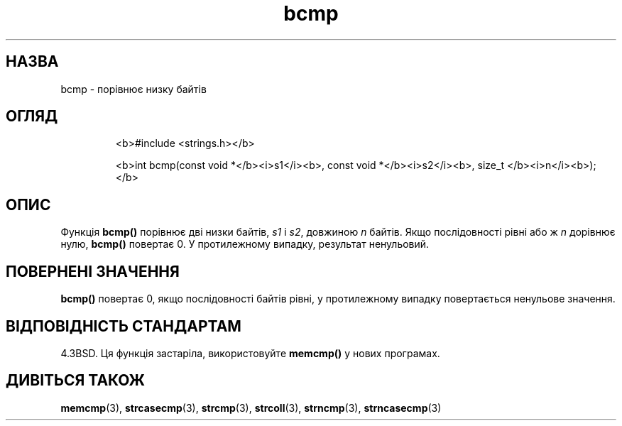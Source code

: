 ." © 2005-2007 DLOU, GNU FDL
." URL: <http://docs.linux.org.ua/index.php/Man_Contents>
." Supported by <docs@linux.org.ua>
."
." Permission is granted to copy, distribute and/or modify this document
." under the terms of the GNU Free Documentation License, Version 1.2
." or any later version published by the Free Software Foundation;
." with no Invariant Sections, no Front-Cover Texts, and no Back-Cover Texts.
." 
." A copy of the license is included  as a file called COPYING in the
." main directory of the man-pages-* source package.
."
." This manpage has been automatically generated by wiki2man.py
." This tool can be found at: <http://wiki2man.sourceforge.net>
." Please send any bug reports, improvements, comments, patches, etc. to
." E-mail: <wiki2man-develop@lists.sourceforge.net>.

.TH "bcmp" "3" "2007-10-27-16:31" "© 2005-2007 DLOU, GNU FDL" "2007-10-27-16:31"

.SH " НАЗВА "
.PP
bcmp \- порівнює низку байтів 

.SH " ОГЛЯД "
.PP

.RS
.nf
  <b>#include <strings.h></b> 

  <b>int bcmp(const void *</b><i>s1</i><b>, const void *</b><i>s2</i><b>, size_t </b><i>n</i><b>);</b> 

.fi
.RE

.SH " ОПИС "
.PP
Функція \fBbcmp()\fR порівнює дві низки байтів, \fIs1\fR і \fIs2\fR, довжиною \fIn\fR байтів. Якщо послідовності рівні або ж \fIn\fR дорівнює нулю, \fBbcmp()\fR повертає 0. У протилежному випадку, результат ненульовий. 

.SH " ПОВЕРНЕНІ ЗНАЧЕННЯ "
.PP
\fBbcmp()\fR повертає 0, якщо послідовності байтів рівні, у протилежному випадку повертається ненульове значення. 

.SH " ВІДПОВІДНІСТЬ СТАНДАРТАМ "
.PP
4.3BSD. Ця функція застаріла, використовуйте \fBmemcmp()\fR у нових програмах. 

.SH " ДИВІТЬСЯ ТАКОЖ "
.PP
\fBmemcmp\fR(3), \fBstrcasecmp\fR(3), \fBstrcmp\fR(3), 
\fBstrcoll\fR(3), \fBstrncmp\fR(3), \fBstrncasecmp\fR(3)  

